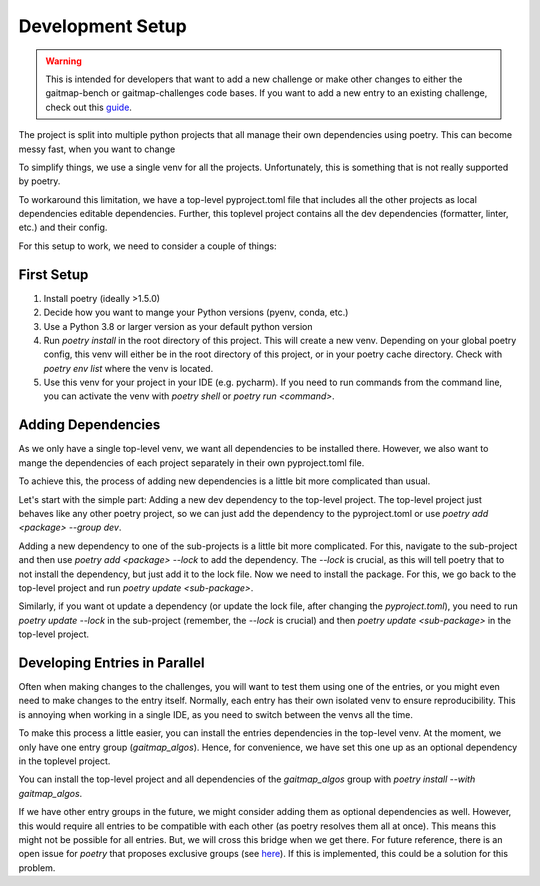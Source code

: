 Development Setup
=================

.. warning:: This is intended for developers that want to add a new challenge or make other changes to either the
   gaitmap-bench or gaitmap-challenges code bases.
   If you want to add a new entry to an existing challenge, check out this `guide <new_entry>`_.

The project is split into multiple python projects that all manage their own dependencies using poetry.
This can become messy fast, when you want to change

To simplify things, we use a single venv for all the projects.
Unfortunately, this is something that is not really supported by poetry.

To workaround this limitation, we have a top-level pyproject.toml file that includes all the other projects as local
dependencies editable dependencies.
Further, this toplevel project contains all the dev dependencies (formatter, linter, etc.) and their config.

For this setup to work, we need to consider a couple of things:

First Setup
-----------

1. Install poetry (ideally >1.5.0)
2. Decide how you want to mange your Python versions (pyenv, conda, etc.)
3. Use a Python 3.8 or larger version as your default python version
4. Run `poetry install` in the root directory of this project. This will create a new venv. Depending on your global
   poetry config, this venv will either be in the root directory of this project, or in your poetry cache directory.
   Check with `poetry env list` where the venv is located.
5. Use this venv for your project in your IDE (e.g. pycharm). If you need to run commands from the command line, you
   can activate the venv with `poetry shell` or `poetry run <command>`.

Adding Dependencies
-------------------

As we only have a single top-level venv, we want all dependencies to be installed there.
However, we also want to mange the dependencies of each project separately in their own pyproject.toml file.

To achieve this, the process of adding new dependencies is a little bit more complicated than usual.

Let's start with the simple part: Adding a new dev dependency to the top-level project.
The top-level project just behaves like any other poetry project, so we can just add the dependency to the
pyproject.toml or use `poetry add <package> --group dev`.

Adding a new dependency to one of the sub-projects is a little bit more complicated.
For this, navigate to the sub-project and then use `poetry add <package> --lock` to add the dependency.
The `--lock` is crucial, as this will tell poetry that to not install the dependency, but just add it to the lock file.
Now we need to install the package.
For this, we go back to the top-level project and run `poetry update <sub-package>`.

Similarly, if you want ot update a dependency (or update the lock file, after changing the `pyproject.toml`), you need
to run `poetry update --lock` in the sub-project (remember, the `--lock` is crucial) and then
`poetry update <sub-package>` in the top-level project.

Developing Entries in Parallel
------------------------------

Often when making changes to the challenges, you will want to test them using one of the entries, or you might even
need to make changes to the entry itself.
Normally, each entry has their own isolated venv to ensure reproducibility.
This is annoying when working in a single IDE, as you need to switch between the venvs all the time.

To make this process a little easier, you can install the entries dependencies in the top-level venv.
At the moment, we only have one entry group (`gaitmap_algos`).
Hence, for convenience, we have set this one up as an optional dependency in the toplevel project.

You can install the top-level project and all dependencies of the `gaitmap_algos` group with
`poetry install --with gaitmap_algos`.

If we have other entry groups in the future, we might consider adding them as optional dependencies as well.
However, this would require all entries to be compatible with each other (as poetry resolves them all at once).
This means this might not be possible for all entries.
But, we will cross this bridge when we get there.
For future reference, there is an open issue for `poetry` that proposes exclusive groups (see
`here <https://github.com/python-poetry/poetry/issues/1168>`_).
If this is implemented, this could be a solution for this problem.
